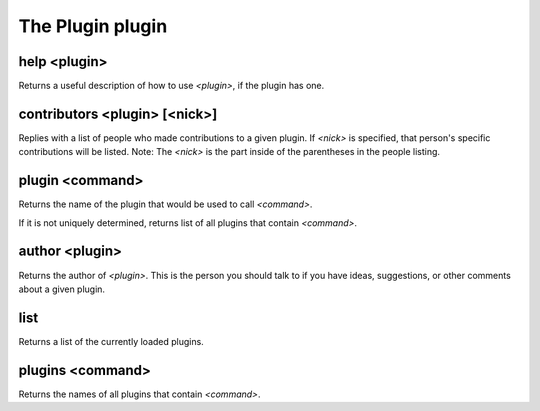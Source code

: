 
.. _plugin-plugin:

The Plugin plugin
=================

.. _command-help:

help <plugin>
^^^^^^^^^^^^^

Returns a useful description of how to use *<plugin>*, if the plugin has
one.


.. _command-contributors:

contributors <plugin> [<nick>]
^^^^^^^^^^^^^^^^^^^^^^^^^^^^^^

Replies with a list of people who made contributions to a given plugin.
If *<nick>* is specified, that person's specific contributions will
be listed. Note: The *<nick>* is the part inside of the parentheses
in the people listing.


.. _command-plugin:

plugin <command>
^^^^^^^^^^^^^^^^

Returns the name of the plugin that would be used to call *<command>*.

If it is not uniquely determined, returns list of all plugins that
contain *<command>*.


.. _command-author:

author <plugin>
^^^^^^^^^^^^^^^

Returns the author of *<plugin>*.  This is the person you should talk to
if you have ideas, suggestions, or other comments about a given plugin.


.. _command-list:

list
^^^^

Returns a list of the currently loaded plugins.


.. _command-plugins:

plugins <command>
^^^^^^^^^^^^^^^^^

Returns the names of all plugins that contain *<command>*.


